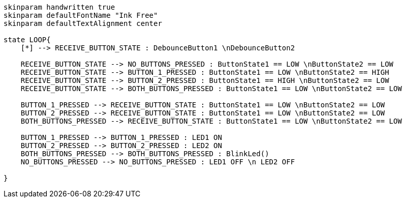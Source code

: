 [plantuml, state-diagram, svg]
-----
skinparam handwritten true
skinparam defaultFontName "Ink Free"
skinparam defaultTextAlignment center

state LOOP{
    [*] --> RECEIVE_BUTTON_STATE : DebounceButton1 \nDebounceButton2

    RECEIVE_BUTTON_STATE --> NO_BUTTONS_PRESSED : ButtonState1 == LOW \nButtonState2 == LOW
    RECEIVE_BUTTON_STATE --> BUTTON_1_PRESSED : ButtonState1 == LOW \nButtonState2 == HIGH
    RECEIVE_BUTTON_STATE --> BUTTON_2_PRESSED : ButtonState1 == HIGH \nButtonState2 == LOW
    RECEIVE_BUTTON_STATE --> BOTH_BUTTONS_PRESSED : ButtonState1 == LOW \nButtonState2 == LOW

    BUTTON_1_PRESSED --> RECEIVE_BUTTON_STATE : ButtonState1 == LOW \nButtonState2 == LOW
    BUTTON_2_PRESSED --> RECEIVE_BUTTON_STATE : ButtonState1 == LOW \nButtonState2 == LOW
    BOTH_BUTTONS_PRESSED --> RECEIVE_BUTTON_STATE : ButtonState1 == LOW \nButtonState2 == LOW

    BUTTON_1_PRESSED --> BUTTON_1_PRESSED : LED1 ON 
    BUTTON_2_PRESSED --> BUTTON_2_PRESSED : LED2 ON
    BOTH_BUTTONS_PRESSED --> BOTH_BUTTONS_PRESSED : BlinkLed()
    NO_BUTTONS_PRESSED --> NO_BUTTONS_PRESSED : LED1 OFF \n LED2 OFF

}
-----